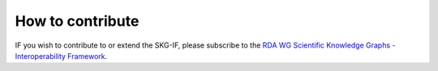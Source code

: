 How to contribute
########################


IF you wish to contribute to or extend the SKG-IF, please subscribe to the 
`RDA WG Scientific Knowledge Graphs - Interoperability Framework <https://www.rd-alliance.org/groups/scientific-knowledge-graphs-interoperability-framework-skg-if-wg>`_.